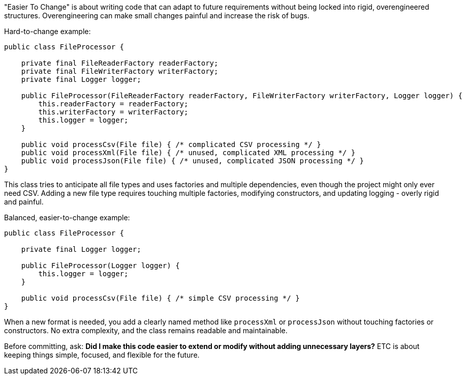 "Easier To Change" is about writing code that can adapt to future requirements without being locked into rigid, overengineered structures. Overengineering can make small changes painful and increase the risk of bugs.

Hard-to-change example:

```java
public class FileProcessor {

    private final FileReaderFactory readerFactory;
    private final FileWriterFactory writerFactory;
    private final Logger logger;

    public FileProcessor(FileReaderFactory readerFactory, FileWriterFactory writerFactory, Logger logger) {
        this.readerFactory = readerFactory;
        this.writerFactory = writerFactory;
        this.logger = logger;
    }

    public void processCsv(File file) { /* complicated CSV processing */ }
    public void processXml(File file) { /* unused, complicated XML processing */ }
    public void processJson(File file) { /* unused, complicated JSON processing */ }
}
```

This class tries to anticipate all file types and uses factories and multiple dependencies, even though the project might only ever need CSV. Adding a new file type requires touching multiple factories, modifying constructors, and updating logging - overly rigid and painful.

Balanced, easier-to-change example:

```java
public class FileProcessor {

    private final Logger logger;

    public FileProcessor(Logger logger) {
        this.logger = logger;
    }

    public void processCsv(File file) { /* simple CSV processing */ }
}
```

When a new format is needed, you add a clearly named method like `processXml` or `processJson` without touching factories or constructors. No extra complexity, and the class remains readable and maintainable.

Before committing, ask: *Did I make this code easier to extend or modify without adding unnecessary layers?* ETC is about keeping things simple, focused, and flexible for the future.
